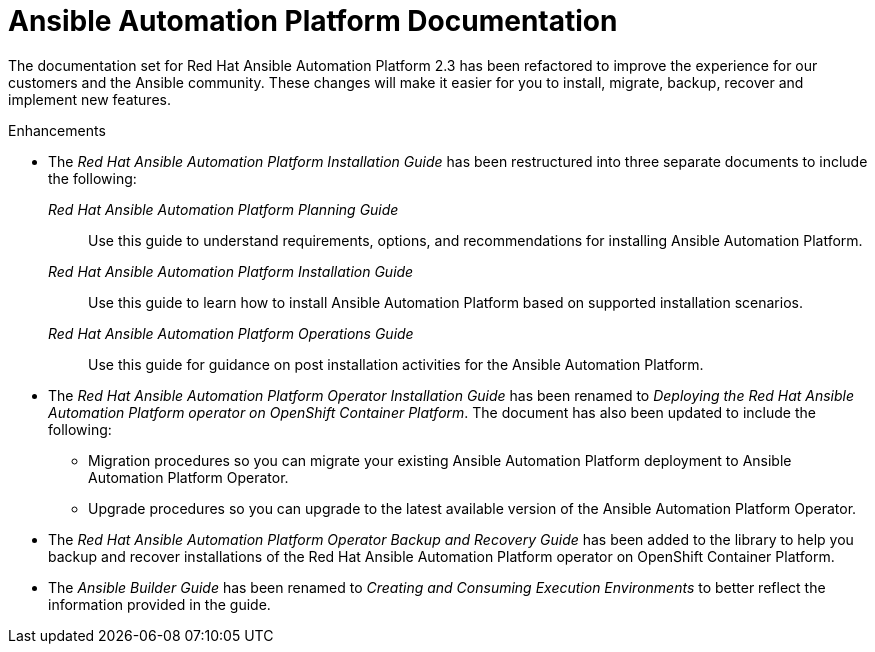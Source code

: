 :_mod-docs-content-type: REFERENCE

// This is the release notes for AAP 2.3 documentation, the version number is removed from the topic title as part of the release notes restructuring efforts.

[[docs-2.3-intro]]
= Ansible Automation Platform Documentation

The documentation set for Red Hat Ansible Automation Platform 2.3 has been refactored to improve the experience for our customers and the Ansible community. These changes will make it easier for you to install, migrate, backup, recover and implement new features.

.Enhancements

* The _Red Hat Ansible Automation Platform Installation Guide_ has been restructured into three separate documents to include the following:

_Red Hat Ansible Automation Platform Planning Guide_::
Use this guide to understand requirements, options, and recommendations for installing Ansible Automation Platform.

_Red Hat Ansible Automation Platform Installation Guide_::
Use this guide to learn how to install Ansible Automation Platform based on supported installation scenarios.

_Red Hat Ansible Automation Platform Operations Guide_::
Use this guide for guidance on post installation activities for the Ansible Automation Platform.

* The _Red Hat Ansible Automation Platform Operator Installation Guide_ has been renamed to _Deploying the Red Hat Ansible Automation Platform operator on OpenShift Container Platform_. The document has also been updated to include the following:

** Migration procedures so you can migrate your existing Ansible Automation Platform deployment to Ansible Automation Platform Operator.

** Upgrade procedures so you can upgrade to the latest available version of the Ansible Automation Platform Operator.

* The _Red Hat Ansible Automation Platform Operator Backup and Recovery Guide_ has been added to the library to help you backup and recover installations of the Red Hat Ansible Automation Platform operator on OpenShift Container Platform.

* The _Ansible Builder Guide_ has been renamed to _Creating and Consuming Execution Environments_ to better reflect the information provided in the guide.
